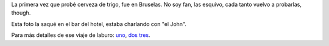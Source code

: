 .. title: Cerveza de trigo en Bélgica
.. date: 2016-07-08 21:33:10
.. tags: foto, Bruselas

La primera vez que probé cerveza de trigo, fue en Bruselas. No soy fan, las esquivo, cada tanto vuelvo a probarlas, though.

Esta foto la saqué en el bar del hotel, estaba charlando con "el John".

.. image:: /images/fotint/cervtrigo.jpeg
    :alt: Cerveza de trigo
    :target: https://www.dropbox.com/s/miz32mjb4hog77j/IMG10299.JPG?dl=0

Para más detalles de ese viaje de laburo: `uno </posts/0460>`_, `dos </posts/0461>`_ `tres </posts/0462>`_.
